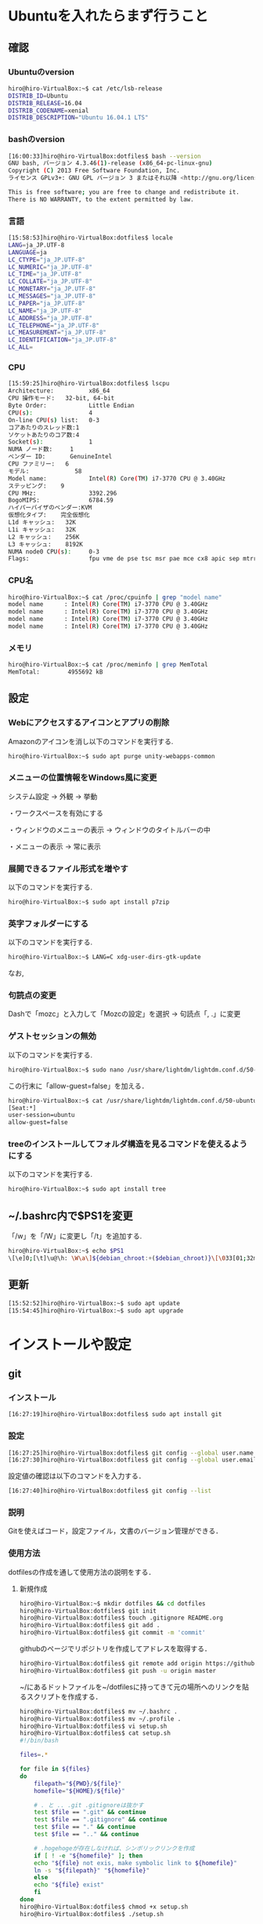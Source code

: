* Ubuntuを入れたらまず行うこと
** 確認
*** Ubuntuのversion
#+BEGIN_SRC sh
hiro@hiro-VirtualBox:~$ cat /etc/lsb-release
DISTRIB_ID=Ubuntu
DISTRIB_RELEASE=16.04
DISTRIB_CODENAME=xenial
DISTRIB_DESCRIPTION="Ubuntu 16.04.1 LTS"
#+END_SRC
*** bashのversion
#+BEGIN_SRC sh
[16:00:33]hiro@hiro-VirtualBox:dotfiles$ bash --version
GNU bash, バージョン 4.3.46(1)-release (x86_64-pc-linux-gnu)
Copyright (C) 2013 Free Software Foundation, Inc.
ライセンス GPLv3+: GNU GPL バージョン 3 またはそれ以降 <http://gnu.org/licenses/gpl.html>

This is free software; you are free to change and redistribute it.
There is NO WARRANTY, to the extent permitted by law.
#+END_SRC
*** 言語
#+BEGIN_SRC sh
[15:58:53]hiro@hiro-VirtualBox:dotfiles$ locale
LANG=ja_JP.UTF-8
LANGUAGE=ja
LC_CTYPE="ja_JP.UTF-8"
LC_NUMERIC="ja_JP.UTF-8"
LC_TIME="ja_JP.UTF-8"
LC_COLLATE="ja_JP.UTF-8"
LC_MONETARY="ja_JP.UTF-8"
LC_MESSAGES="ja_JP.UTF-8"
LC_PAPER="ja_JP.UTF-8"
LC_NAME="ja_JP.UTF-8"
LC_ADDRESS="ja_JP.UTF-8"
LC_TELEPHONE="ja_JP.UTF-8"
LC_MEASUREMENT="ja_JP.UTF-8"
LC_IDENTIFICATION="ja_JP.UTF-8"
LC_ALL=
#+END_SRC
*** CPU
#+BEGIN_SRC sh
[15:59:25]hiro@hiro-VirtualBox:dotfiles$ lscpu
Architecture:          x86_64
CPU 操作モード:   32-bit, 64-bit
Byte Order:            Little Endian
CPU(s):                4
On-line CPU(s) list:   0-3
コアあたりのスレッド数:1
ソケットあたりのコア数:4
Socket(s):             1
NUMA ノード数:     1
ベンダー ID:       GenuineIntel
CPU ファミリー:   6
モデル:             58
Model name:            Intel(R) Core(TM) i7-3770 CPU @ 3.40GHz
ステッピング:    9
CPU MHz:               3392.296
BogoMIPS:              6784.59
ハイパーバイザのベンダー:KVM
仮想化タイプ:    完全仮想化
L1d キャッシュ:   32K
L1i キャッシュ:   32K
L2 キャッシュ:    256K
L3 キャッシュ:    8192K
NUMA node0 CPU(s):     0-3
Flags:                 fpu vme de pse tsc msr pae mce cx8 apic sep mtrr pge mca cmov pat pse36 clflush mmx fxsr sse sse2 ht syscall nx rdtscp lm constant_tsc rep_good nopl xtopology nonstop_tsc pni pclmulqdq ssse3 cx16 sse4_1 sse4_2 x2apic popcnt aes xsave avx rdrand hypervisor lahf_lm
#+END_SRC
*** CPU名
#+BEGIN_SRC sh
hiro@hiro-VirtualBox:~$ cat /proc/cpuinfo | grep "model name"
model name      : Intel(R) Core(TM) i7-3770 CPU @ 3.40GHz
model name      : Intel(R) Core(TM) i7-3770 CPU @ 3.40GHz
model name      : Intel(R) Core(TM) i7-3770 CPU @ 3.40GHz
model name      : Intel(R) Core(TM) i7-3770 CPU @ 3.40GHz
#+END_SRC
*** メモリ
#+BEGIN_SRC sh
hiro@hiro-VirtualBox:~$ cat /proc/meminfo | grep MemTotal
MemTotal:        4955692 kB
#+END_SRC
** 設定
*** Webにアクセスするアイコンとアプリの削除
Amazonのアイコンを消し以下のコマンドを実行する.
#+BEGIN_SRC sh
hiro@hiro-VirtualBox:~$ sudo apt purge unity-webapps-common
#+END_SRC
*** メニューの位置情報をWindows風に変更
システム設定 -> 外観 -> 挙動

・ワークスペースを有効にする

・ウィンドウのメニューの表示 -> ウィンドウのタイトルバーの中

・メニューの表示 -> 常に表示
*** 展開できるファイル形式を増やす
以下のコマンドを実行する.
#+BEGIN_SRC sh
hiro@hiro-VirtualBox:~$ sudo apt install p7zip
#+END_SRC
*** 英字フォルダーにする
以下のコマンドを実行する.
#+BEGIN_SRC sh
hiro@hiro-VirtualBox:~$ LANG=C xdg-user-dirs-gtk-update
#+END_SRC
なお,
*** 句読点の変更
Dashで「mozc」と入力して「Mozcの設定」を選択 -> 句読点「, .」に変更
*** ゲストセッションの無効
以下のコマンドを実行する.
#+BEGIN_SRC sh
hiro@hiro-VirtualBox:~$ sudo nano /usr/share/lightdm/lightdm.conf.d/50-ubuntu.conf
#+END_SRC
この行末に「allow-guest=false」を加える．
#+BEGIN_SRC sh
hiro@hiro-VirtualBox:~$ cat /usr/share/lightdm/lightdm.conf.d/50-ubuntu.conf 
[Seat:*]
user-session=ubuntu
allow-guest=false
#+END_SRC
*** treeのインストールしてフォルダ構造を見るコマンドを使えるようにする
以下のコマンドを実行する.
#+BEGIN_SRC sh
hiro@hiro-VirtualBox:~$ sudo apt install tree
#+END_SRC
** ~/.bashrc内で$PS1を変更
「/w」を「/W」に変更し「/t」を追加する.
#+BEGIN_SRC sh
hiro@hiro-VirtualBox:~$ echo $PS1
\[\e]0;[\t]\u@\h: \W\a\]${debian_chroot:+($debian_chroot)}\[\033[01;32m\][\t]\u@\h\[\033[00m\]:\[\033[01;34m\]\W\[\033[00m\]\$
#+END_SRC
** 更新
#+BEGIN_SRC sh
[15:52:52]hiro@hiro-VirtualBox:~$ sudo apt update
[15:54:45]hiro@hiro-VirtualBox:~$ sudo apt upgrade
#+END_SRC
* インストールや設定
** git
*** インストール
#+BEGIN_SRC sh
[16:27:19]hiro@hiro-VirtualBox:dotfiles$ sudo apt install git
#+END_SRC
*** 設定
#+BEGIN_SRC sh
[16:27:25]hiro@hiro-VirtualBox:dotfiles$ git config --global user.name "John Doe"
[16:27:30]hiro@hiro-VirtualBox:dotfiles$ git config --global user.email "johndoe@example.com"
#+END_SRC
設定値の確認は以下のコマンドを入力する．
#+BEGIN_SRC sh
[16:27:40]hiro@hiro-VirtualBox:dotfiles$ git config --list
#+END_SRC
*** 説明
Gitを使えばコード，設定ファイル，文書のバージョン管理ができる．
*** 使用方法
dotfilesの作成を通して使用方法の説明をする．
**** 新規作成
#+BEGIN_SRC sh
hiro@hiro-VirtualBox:~$ mkdir dotfiles && cd dotfiles
hiro@hiro-VirtualBox:dotfiles$ git init
hiro@hiro-VirtualBox:dotfiles$ touch .gitignore README.org
hiro@hiro-VirtualBox:dotfiles$ git add .
hiro@hiro-VirtualBox:dotfiles$ git commit -m 'commit'
#+END_SRC
githubのページでリポジトリを作成してアドレスを取得する．
#+BEGIN_SRC sh
hiro@hiro-VirtualBox:dotfiles$ git remote add origin https://github.com/hiromotomasaki/dotfiles.git
hiro@hiro-VirtualBox:dotfiles$ git push -u origin master
#+END_SRC
~/にあるドットファイルを~/dotfilesに持ってきて元の場所へのリンクを貼るスクリプトを作成する．
#+BEGIN_SRC sh
hiro@hiro-VirtualBox:dotfiles$ mv ~/.bashrc .
hiro@hiro-VirtualBox:dotfiles$ mv ~/.profile .
hiro@hiro-VirtualBox:dotfiles$ vi setup.sh
hiro@hiro-VirtualBox:dotfiles$ cat setup.sh 
#!/bin/bash

files=.*

for file in ${files}
do
    filepath="${PWD}/${file}"
    homefile="${HOME}/${file}"

    # . と .. .git .gitignoreは抜かす
    test $file == ".git" && continue
    test $file == ".gitignore" && continue
    test $file == "." && continue
    test $file == ".." && continue

    # .hogehogeが存在しなければ、シンボリックリンクを作成
    if [ ! -e "${homefile}" ]; then
	echo "${file} not exis, make symbolic link to ${homefile}"
	ln -s "${filepath}" "${homefile}"
    else
	echo "${file} exist"
    fi
done
hiro@hiro-VirtualBox:dotfiles$ chmod +x setup.sh
hiro@hiro-VirtualBox:dotfiles$ ./setup.sh
#+END_SRC
dotfiles内にドットファイルは「.」,「..」,「.git」,「.gitignore」を除いて$HOMEディレクトリにリンクが貼られる.
***** .gitignoreの書き方
.gitignoreにはgithubにバックアップを取らないファイル・ディレクトリを書く。
- 特定の拡張子を無視
  + *.o
- 特定のファイルを無視(先頭に/)
  + /npm-debug.log
- 特定のディレクトリを無視(先頭と末尾に/)
  + / bin/ (/とbの間は詰める)
**** 更新
通常の更新は以下のコマンドを打つ．
#+BEGIN_SRC sh
hiro@hiro-VirtualBox:dotfiles$ git add .
hiro@hiro-VirtualBox:dotfiles$ git commit -m 'commit'
hiro@hiro-VirtualBox:dotfiles$ git push
#+END_SRC
.gitignoreによってバックアップ対象外になったファイルをgithubからの削除することも含む更新は以下のコマンドを打つ．
#+BEGIN_SRC sh
hiro@hiro-VirtualBox:dotfiles$ git rm --cached -r .
hiro@hiro-VirtualBox:dotfiles$ git add -A .
hiro@hiro-VirtualBox:dotfiles$ git commit -m "commit"
hiro@hiro-VirtualBox:dotfiles$ git push
#+END_SRC
**** ウェブ上からの完全削除
githubのページで操作すれば良い．
**** クローン
#+BEGIN_SRC sh
hiro@hiro-VirtualBox:~$ git clone https://github.com/hiromotomasaki/dotfiles
#+END_SRC
** tmux
[[https://github.com/hiromotomasaki/dotfiles/blob/master/doc/other/tmux/tmux.org][ここ
]]を参照する．
** emacs
[[https://github.com/hiromotomasaki/dotfiles/blob/master/doc/other/emacs/emacs.org][ここ]]
を参照する．

